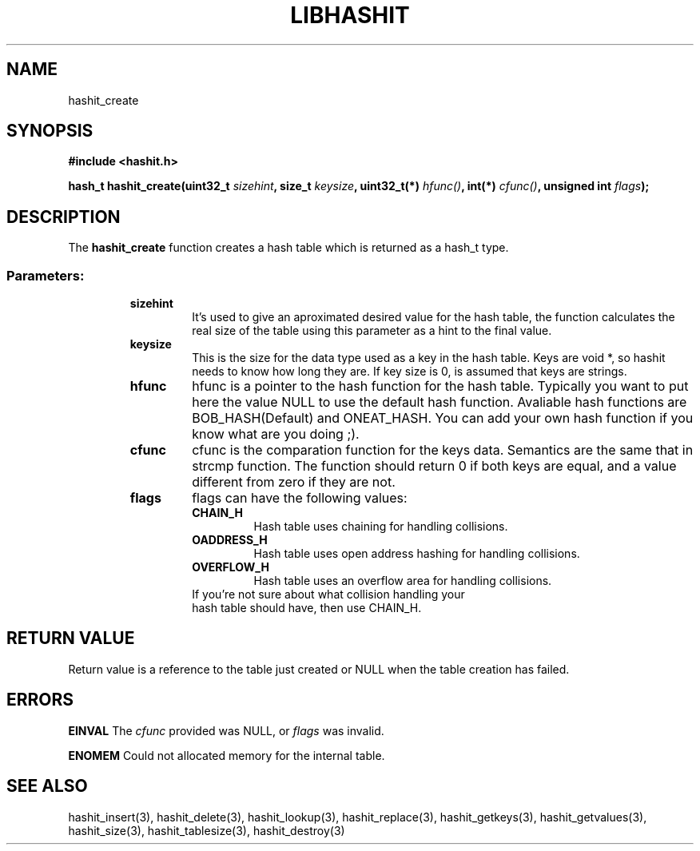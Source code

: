 .TH LIBHASHIT 3 "2017-06-05"

.SH NAME
hashit_create

.SH SYNOPSIS
.B #include <hashit.h>
.PP
.B hash_t hashit_create(uint32_t \fIsizehint\fB, size_t \fIkeysize\fB, uint32_t(*) \fIhfunc()\fB, int(*) \fIcfunc()\fB, unsigned int \fIflags\fB);

.SH DESCRIPTION
The \fBhashit_create\fR function creates a hash table which is returned as a hash_t type.
.TP
.SS Parameters:
.RS
.TP
.B sizehint
It's used to give an aproximated desired value for the hash table, 
the function calculates the real size of the table using this 
parameter as a hint to the final value.
.TP
.B keysize
This is the size for the data type used as a key in the hash table. 
Keys are void *, so hashit needs to know how long they are. If key size 
is 0, is assumed that keys are strings.
.TP
.B hfunc
hfunc is a pointer to the hash function for the hash table. Typically 
you want to put here the value NULL to use the default hash function. 
Avaliable hash functions are BOB_HASH(Default) and ONEAT_HASH. You can 
add your own hash function if you know what are you doing ;).
.TP
.B cfunc
cfunc is the comparation function for the keys data. Semantics are the 
same that in strcmp function. The function should return 0 if both keys 
are equal, and a value different from zero if they are not.
.TP
.B flags
flags can have the following values:
.RS
.TP
.B CHAIN_H
Hash table uses chaining for handling collisions.
.TP
.B OADDRESS_H
Hash table uses open address hashing for handling collisions.
.TP
.B OVERFLOW_H
Hash table uses an overflow area for handling collisions. 
.TP
If you're not sure about what collision handling your hash table should have, then use CHAIN_H.
.RE
.RE

.SH RETURN VALUE
Return value is a reference to the table just created or NULL when the table creation has failed.

.SH ERRORS
.B EINVAL\fR The \fIcfunc\fR provided was NULL, or \fIflags\fR was invalid.
.PP
.B ENOMEM\fR Could not allocated memory for the internal table.

.SH SEE ALSO
hashit_insert(3), hashit_delete(3), hashit_lookup(3), 
hashit_replace(3), hashit_getkeys(3), hashit_getvalues(3), hashit_size(3), 
hashit_tablesize(3), hashit_destroy(3)

